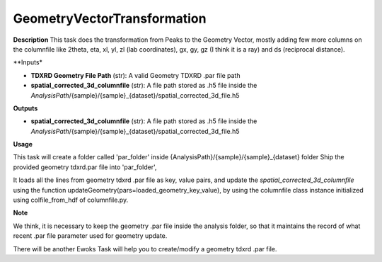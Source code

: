 GeometryVectorTransformation
============================

**Description**
This task does the transformation from Peaks to the Geometry Vector, mostly adding few more columns on the columnfile 
like 2theta, eta, xl, yl, zl (lab coordinates), gx, gy, gz (I think it is a ray) and ds (reciprocal distance).

**Inputs*

- **TDXRD Geometry File Path** (str): A valid Geometry TDXRD .par file path

- **spatial_corrected_3d_columnfile** (str): A file path stored as .h5 file inside the *AnalysisPath*/{sample}/{sample}_{dataset}/spatial_corrected_3d_file.h5

**Outputs**

- **spatial_corrected_3d_columnfile** (str): A file path stored as .h5 file inside the *AnalysisPath*/{sample}/{sample}_{dataset}/spatial_corrected_3d_file.h5


**Usage**

This task will create a folder called 'par_folder' inside {AnalysisPath}/{sample}/{sample}_{dataset} folder 
Ship the provided geometry tdxrd.par file into 'par_folder',

It loads all the lines from geometry tdxrd .par file as key, value pairs, and 
update the *spatial_corrected_3d_columnfile* using the function 
updateGeometry(pars=loaded_geometry_key_value), by using the columnfile class instance initialized using colfile_from_hdf of columnfile.py.


**Note**

We think, it is necessary to keep the geometry .par file inside the analysis folder, so that it maintains the record of 
what recent .par file parameter used for geometry update.

There will be another Ewoks Task will help you to create/modify a geometry tdxrd .par file.
